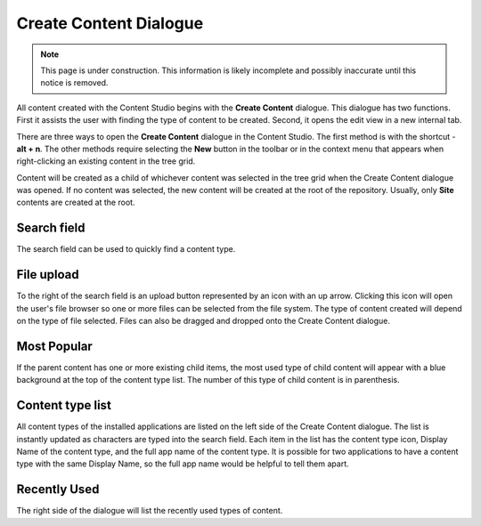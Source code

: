 .. _create_content_dialogue:

Create Content Dialogue
=======================

.. NOTE::
   This page is under construction. This information is likely incomplete and possibly inaccurate until this notice is removed.

All content created with the Content Studio begins with the **Create Content** dialogue. This dialogue has two functions. First it assists
the user with finding the type of content to be created. Second, it opens the edit view in a new internal tab.

.. image:: images/create-content.jpg

There are three ways to open the **Create Content** dialogue in the Content Studio. The first method is with the shortcut - **alt + n**. The
other methods require selecting the **New** button in the toolbar or in the context menu that appears when right-clicking an existing
content in the tree grid.

Content will be created as a child of whichever content was selected in the tree grid when the Create Content dialogue was opened. If no
content was selected, the new content will be created at the root of the repository. Usually, only **Site** contents are created at the
root.

Search field
------------

The search field can be used to quickly find a content type.

File upload
-----------

To the right of the search field is an upload button represented by an icon with an up arrow. Clicking this icon will open the user's file
browser so one or more files can be selected from the file system. The type of content created will depend on the type of file selected.
Files can also be dragged and dropped onto the Create Content dialogue.

Most Popular
------------

If the parent content has one or more existing child items, the most used type of child content will appear with a blue background at the
top of the content type list. The number of this type of child content is in parenthesis.

Content type list
-----------------

All content types of the installed applications are listed on the left side of the Create Content dialogue. The list is instantly updated as
characters are typed into the search field. Each item in the list has the content type icon, Display Name of the content type, and the full
app name of the content type. It is possible for two applications to have a content type with the same Display Name, so the full app name
would be helpful to tell them apart.

Recently Used
-------------

The right side of the dialogue will list the recently used types of content.